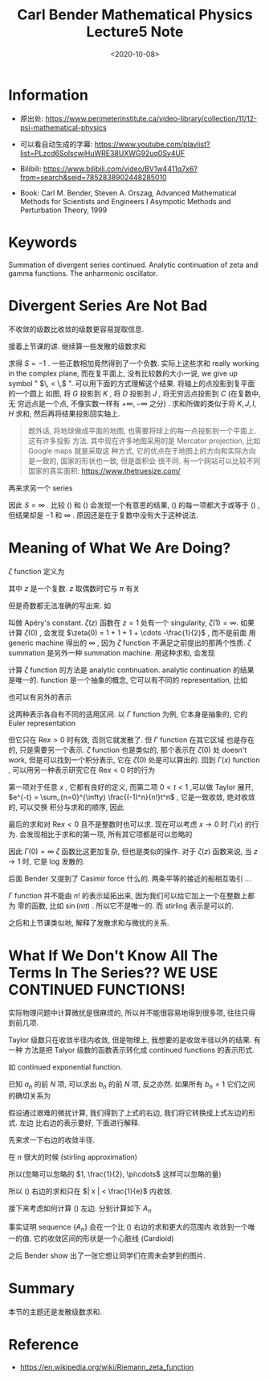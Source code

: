 #+TITLE: Carl Bender Mathematical Physics Lecture5 Note
#+DATE: <2020-10-08>
#+CATEGORIES: 专业笔记
#+TAGS: Carl Bender, Mathematical Physics, Gamma Function, Zeta Function
#+HTML: <!-- toc -->
#+HTML: <!-- more -->

* Information

- 原出处: https://www.perimeterinstitute.ca/video-library/collection/11/12-psi-mathematical-physics

- 可以看自动生成的字幕: [[https://www.youtube.com/playlist?list=PLzcd6SoIscwjHuWRE38UXWG92uq0Sy4UF]]

- Bilibili:
  https://www.bilibili.com/video/BV1w4411q7x6?from=search&seid=7852838902448285010 

- Book: Carl M. Bender, Steven A. Orszag, Advanced Mathematical Methods for Scientists and
 Engineers I Asympotic Methods and Perturbation Theory, 1999

* Keywords

Summation of divergent series continued.  Analytic continuation of zeta and
gamma functions.  The anharmonic oscillator. 

* Divergent Series Are Not Bad

不收敛的级数比收敛的级数更容易提取信息.

接着上节课的讲. 继续算一些发散的级数求和
\begin{align}
  S = & \mathcal{S} ( 1+ 2 + 4 + 8 + \cdots) \label{eq:2n}\\
    = & 1 + \mathcal{S} ( 2 + 4 + 8 + 16 \cdots)\\
    = & 1 + 2\mathcal{S} ( 1 + 2 + 4 + 8 + \cdots)
\end{align}
求得 $S = -1$ . 一些正数相加竟然得到了一个负数. 实际上这些求和 really working in
the complex plane, 而在复平面上, 没有比较数的大小一说, we give up symbol " $\, <
\,$ ". 可以用下面的方式理解这个结果. 将轴上的点投影到复平面的一个圆上
[[file:./2020-10-08-physics-CarlBenderMathematicalPhysicsLecture5/projection.png]]
如图, 将 $G$ 投影到 $K$ , 将 $D$ 投影到 $J$ , 将无穷远点投影到 $C$ (在复数中, 无
穷远点是一个点, 不像实数一样有 $+ \infty, - \infty$ 之分) . 求和所做的类似于将 $K, J, I,
H$ 求和, 然后再将结果投影回实轴上.
#+begin_quote
题外话, 将地球做成平面的地图, 也需要将球上的每一点投影到一个平面上. 这有许多投影
方法. 其中现在许多地图采用的是 Mercator projection, 比如 Google maps 就是采取这
种方式, 它的优点在于地图上的方向和实际方向是一致的, 国家的形状也一致, 但是面积会
很不同. 有一个网站可以比较不同国家的真实面积: https://www.thetruesize.com/ 
#+end_quote
再来求另一个 series
\begin{align}
  S =& \mathcal{S}(1 + 1 + 1 + 1 + 1 + \cdots) \label{eq:sum1}\\
    =& 1 + \mathcal{S}(1 + 1 + 1 + 1 + \cdots) \\
    =& 1 + S
\end{align}
因此 $S = \infty$ . 比较 (\ref{eq:2n}) 和 (\ref{eq:sum1}) 会发现一个有意思的结果,
(\ref{eq:2n}) 的每一项都大于或等于 (\ref{eq:sum1}) , 但结果却是 $-1$ 和 $\infty$
. 原因还是在于复数中没有大于这种说法.

* Meaning of What We Are Doing?
$\zeta$ function 定义为
\begin{align}
  \zeta(z) = \sum_{n = 1}^{\infty} \frac{1}{n^z}
\end{align}
其中 $z$ 是一个复数.
$z$ 取偶数时它与 $\pi$ 有关
\begin{align}
  \zeta(2) =& 1 + \frac{1}{2^2} + \frac{1}{3^2} + \cdots = \frac{\pi^2}{6} \\
  \zeta(4) =& 1 + \frac{1}{2^4} + \frac{1}{3^4} + \cdots = \frac{\pi^4}{90} \\
  \zeta(6) =& 1 + \frac{1}{2^6} + \frac{1}{3^6} + \cdots = \frac{\pi^6}{945} 
\end{align}
但是奇数都无法准确的写出来. 如
\begin{align}
  \zeta(3) \approx 1.202\cdots
\end{align}
叫做 Apéry's constant. $\zeta(z)$ 函数在 $z = 1$ 处有一个 singularity, $\zeta(1) =
\infty$. 如果计算 $\zeta(0)$ , 会发现 $\zeta(0) = 1 + 1 + 1 + \cdots -\frac{1}{2}$ , 而不是前面
用 generic machine 得出的 $\infty$  , 因为 $\zeta$ function 不满足之前提出的那两个性质.
$\zeta$ summation 是另外一种 summation machine. 用这种求和, 会发现
\begin{align}
  \zeta(-1) = 1 + 2 + 3 + 4 + \cdots = - \frac{1}{12}
\end{align}
计算 $\zeta$ function 的方法是 analytic continuation. analytic continuation 的结果
是唯一的. function 是一个抽象的概念, 它可以有不同的 representation, 比如
\begin{align}
  f(x) = \frac{1}{1 - x} , \quad x\neq 1
\end{align}
也可以有另外的表示
\begin{align}
  f(x) = \sum_{n=1}^{\infty} x^n , \quad | x | < 1
\end{align}
这两种表示各自有不同的适用区间. 以 $\Gamma$ function 为例, 它本身是抽象的, 它的
Euler representation 
\begin{align}
  \Gamma(x) = \int_0^{\infty} \mathrm{d}t \cdot e^{-t} t^{x-1}
\end{align}
但它只在 $\mathrm{Re} x > 0$ 时有效, 否则它就发散了. 但 $\Gamma$ function 在其它区域
也是存在的, 只是需要另一个表示. $\zeta$ function 也是类似的, 那个表示在 $\zeta(0)$ 处
doesn't work, 但是可以找到一个积分表示, 它在 $\zeta(0)$ 处是可以算出的. 回到
$\Gamma(x)$ function , 可以用另一种表示研究它在 $\mathrm{Re}x < 0$ 时的行为 
\begin{align}
  \Gamma(x) =& \int_1^{\infty}\mathrm{d}t\cdot e^{-t} t^{x-1} + \int_0^1 \mathrm{d}t \cdot e^{-t} t^{x-1} 
\end{align}
第一项对于任意 $x$ , 它都有良好的定义, 而第二项 $0 < t < 1$ ,可以做 Taylor 展开,
$e^{-t} = \sum_{n=0}^{\infty} \frac{(-1)^n}{n!}t^n$ , 它是一致收敛, 绝对收敛的, 可以交换
积分与求和的顺序, 因此
\begin{align}
  \int_0^1 \mathrm{d}t \cdot e^{-t} t^{x-1} 
  = \sum_{n=0}^{\infty}\frac{(-1)^n}{n!} \int_0^1 \mathrm{d}t \cdot t^{n + x - 1}
  = \sum_{n=0}^{\infty}\frac{(-1)^n}{n!(n + x)}
\end{align}
最后的求和对 $\mathrm{Re}x < 0$ 且不是整数时也可以求. 现在可以考虑 $x\to 0$ 时
$\Gamma(x)$ 的行为. 会发现相比于求和的第一项, 所有其它项都是可以忽略的
\begin{align}
   \frac{1}{1(0 + x)} \sim \frac{1}{x} \quad \mathrm{as} \, x \to 0
\end{align}
因此 $\Gamma(0) = \infty$ $\zeta$ 函数比这更加复杂, 但也是类似的操作. 对于 $\zeta(z)$ 函数来说,
当 $z \to 1$ 时, 它是 log 发散的.

后面 Bender 又提到了 Casimir force 什么的. 两条平等的接近的船相互吸引 ...

$\Gamma$ function 并不能由 $n!$ 的表示延拓出来, 因为我们可以给它加上一个在整数上都为
零的函数, 比如 $\sin(n\pi)$ . 所以它不是唯一的. 而 stirling 表示是可以的.

之后和上节课类似地, 解释了发散求和与微扰的关系.

* What If We Don't Know All The Terms In The Series?? WE USE CONTINUED FUNCTIONS!

实际物理问题中计算微扰是很麻烦的, 所以并不能很容易地得到很多项, 往往只得到前几项.

Taylor 级数只在收敛半径内收敛, 但是物理上, 我想要的是收敛半径以外的结果. 有一种
方法是把 Talyor 级数的函数表示转化成 continued functions 的表示形式.

如 continued exponential function. 
\begin{align}
  f(x) =& \sum_{n=0}^{\infty} a_n x^n \\
       =& b_0e^{b_1x e^{b_2x e^{b_3x \cdots}}}
\end{align} 
已知 $a_n$ 的前 $N$ 项, 可以求出 $b_n$ 的前 $N$ 项, 反之亦然. 如果所有 $b_n = 1$
它们之间的确切关系为
\begin{align}
  \label{eq:contiExp}
  e^{x e^{x e^{x \cdots}}} = \sum_{n=0}^{\infty} \frac{(n + 1)^{(n - 1)}}{n!}x^n
\end{align}
假设通过艰难的微扰计算, 我们得到了上式的右边, 我们将它转换成上式左边的形式. 左边
比右边的表示要好, 下面进行解释. 

先来求一下右边的收敛半径. 

在 $n$ 很大的时候 (stirling approximation)
\begin{align}
  n! \sim n^{n + \frac{1}{2}} e^{- n} \sqrt{2\pi},\quad \mathrm{as} \, n\to \infty
\end{align}
所以(忽略可以忽略的 $1, \frac{1}{2}, \pi\cdots$ 这样可以忽略的量)
\begin{align}
  \frac{(n + 1)^{(n - 1)}}{n!} \sim \frac{n^n}{n^ne-^n} \sim e^n ,\quad \mathrm{as} \, n\to \infty
\end{align}
所以 (\ref{eq:contiExp}) 右边的求和只在 $| x | < \frac{1}{e}$ 内收敛.

接下来考虑如何计算  (\ref{eq:contiExp}) 左边. 分别计算如下 $A_n$
\begin{align}
  A_1 =& e^x \\
  A_2 =& e^{x e^x} \\
  A_3 =& e^{x e^{x e^x}} \\
    \vdots &
\end{align}
事实证明 sequence $\{A_n\}$ 会在一个比 (\ref{eq:contiExp}) 右边的求和更大的范围内
收敛到一个唯一的值. 它的收敛区间的形状是一个心脏线 (Cardioid)

之后 Bender show 出了一张它想让同学们在周末会梦到的图片.

* Summary
 
本节的主题还是发散级数求和.

* Reference

- https://en.wikipedia.org/wiki/Riemann_zeta_function

